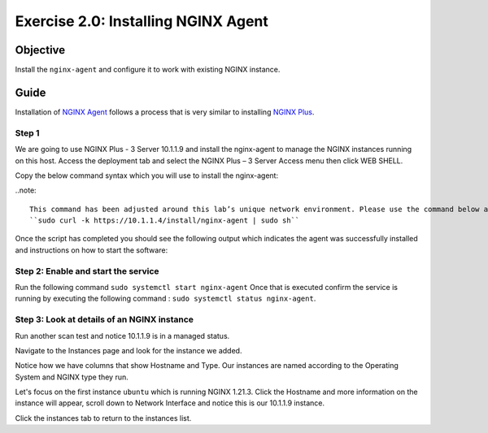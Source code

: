 .. _2.0-install-agent:

Exercise 2.0: Installing NGINX Agent
####################################

Objective
=========

Install the ``nginx-agent`` and configure it to work with existing NGINX instance.

Guide
=====

Installation of `NGINX Agent <https://docs.nginx.com/nginx-instance-manager/getting-started/agent/>`__ 
follows a process that is very similar to installing 
`NGINX Plus <https://docs.nginx.com/nginx/admin-guide/installing-nginx/installing-nginx-plus/>`__.

Step 1
------
We are going to use NGINX Plus - 3 Server 10.1.1.9 and install the nginx-agent to manage the NGINX instances running on this host. Access the deployment tab and select the NGINX Plus – 3 Server Access menu then click WEB SHELL.

Copy the below command syntax which you will use to install the nginx-agent:

..note::

   This command has been adjusted around this lab’s unique network environment. Please use the command below and not the command (with the UDF FQDN URL) from the NIM UI Status page.
   ``sudo curl -k https://10.1.1.4/install/nginx-agent | sudo sh``

Once the script has completed you should see the following output which indicates the agent was successfully installed and instructions on how to start the software:

.. image:: ../module2/agent_complete.png


Step 2: Enable and start the service
------------------------------------------------

Run the following command ``sudo systemctl start nginx-agent``
Once that is executed confirm the service is running by executing the following command :
``sudo systemctl status nginx-agent``. 

.. image:: ../module2/enable_agent.png


Step 3: Look at details of an NGINX instance 
--------------------------------------------

Run another scan test and notice 10.1.1.9 is in a managed status.

.. image:: ./UI-managed.png

Navigate to the Instances page and look for the instance we added.

.. image:: ./UI-inventory-list.png

Notice how we have columns that show Hostname and Type. 
Our instances are named according to the Operating System and NGINX type they run.

Let's focus on the first instance ``ubuntu`` which is running NGINX 1.21.3. Click the Hostname and more information on the instance will appear, scroll down to Network Interface and notice this is our 10.1.1.9 instance.

.. image:: ./UI-details.png

Click the instances tab to return to the instances list.


